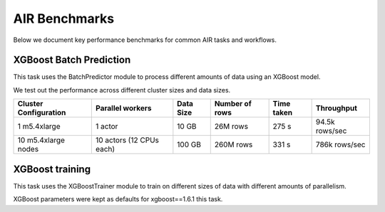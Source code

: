 AIR Benchmarks
==============

Below we document key performance benchmarks for common AIR tasks and workflows.

XGBoost Batch Prediction
------------------------

This task uses the BatchPredictor module to process different amounts of data
using an XGBoost model.

We test out the performance across different cluster sizes and data sizes.

.. TODO: Link to script and cluster configuration when merged

.. list-table::

    * - **Cluster Configuration**
      - **Parallel workers**
      - **Data Size**
      - **Number of rows**
      - **Time taken**
      - **Throughput**
    * - 1 m5.4xlarge
      - 1 actor
      - 10 GB
      - 26M rows
      - 275 s
      - 94.5k rows/sec
    * - 10 m5.4xlarge nodes
      - 10 actors (12 CPUs each)
      - 100 GB
      - 260M rows
      - 331 s
      - 786k rows/sec


XGBoost training
----------------

This task uses the XGBoostTrainer module to train on different sizes of data
with different amounts of parallelism.

XGBoost parameters were kept as defaults for xgboost==1.6.1 this task.

.. list-table::

    * - Cluster Configuration
      - Parallel workers
      - Data Size
      - Number of rows
      - Time taken
      - Throughput
    * - 1 m5.4xlarge
      - 1 actor
      - 10 GB
      - 26M rows
      - 692 s
    * - 10 m5.4xlarge nodes
      - 10 actors (12 CPUs each)
      - 100 GB
      - 260M rows
      - 693 s
